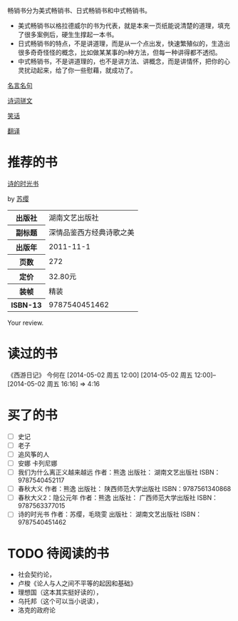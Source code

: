 # -*- mode: Org; org-download-image-dir: "../../images"; -*-
#+BEGIN_COMMENT
.. title: Reading Index
.. slug: index
#+END_COMMENT

畅销书分为美式畅销书、日式畅销书和中式畅销书。
- 美式畅销书以格拉德威尔的书为代表，就是本来一页纸能说清楚的道理，填充了很多案例后，硬生生撑起一本书。
- 日式畅销书的特点，不是讲道理，而是从一个点出发，快速繁殖似的，生造出很多奇奇怪怪的概念，比如做某某事的n种方法，但每一种讲得都不透彻。
- 中式畅销书，不是讲道理的，也不是讲方法、讲概念，而是讲情怀，把你的心灵扰动起来，给了你一些慰藉，就成功了。

#+TAGS: { 想看(t) 借过(j) 下载(d) 已买(b) } { 有笔记(n) 待总结(c) }
#+SEQ_TODO: TODO(t!) BUY(b!) BORROW(j!) DOWNLOAD(l!) READING(r!) | DONE(d!)

[[file:Quotations.org][名言名句]]

[[file:poems.org][诗词骈文]]

[[file:joke.org][笑话]]

[[file:translation.org][翻译]]

* 推荐的书
#+BEGIN_HTML
<div class="book-figure">
        <div class="book-figure-media">
            <a class="book-figure-image" href="https://book.douban.com/subject/6900570/" target="_blank">
                <img src="https://img3.doubanio.com/lpic/s8480394.jpg" alt="诗的时光书" />
            </a>
        </div>
        <div class="book-figure-content">
            <a class="book-figure-title" href="http://getnikola.com/" target="_blank">诗的时光书</a>
            <p class="book-figure-author">by <a href="http://ralsina.me/" target="_blank">苏缨</a></p>
            <table class="book-figure-book-number">
                <tbody>
                    <tr><th>出版社</th> <td>湖南文艺出版社</td> </tr>
                    <tr><th>副标题</th> <td>深情品鉴西方经典诗歌之美</td></tr> 
                    <tr><th>出版年</th> <td>2011-11-1</td></tr> 
                    <tr><th>页数</th> <td> 272</td></tr> 
                    <tr><th>定价</th> <td> 32.80元</td></tr> 
                    <tr><th>装帧</th> <td> 精装</td></tr> 
                    <th>ISBN-13</th><td>9787540451462</td></tr>
                </tbody>
            </table>
            <div class="book-figure-review">
                <p>Your review.</p>
            </div>
        </div>
    </div>
#+END_HTML
* 读过的书
《西游日记》 今何在 [2014-05-02 周五 12:00] [2014-05-02 周五 12:00]--[2014-05-02 周五 16:16] =>  4:16
* 买了的书
- [ ] 史记
- [ ] 老子
- [ ] 追风筝的人
- [ ] 安娜 卡列尼娜
- [ ] 我们为什么离正义越来越远 作者：熊逸 出版社： 湖南文艺出版社 ISBN：9787540452117
- [ ] 春秋大义 作者：熊逸 出版社： 陕西师范大学出版社 ISBN：9787561340868
- [ ] 春秋大义2：隐公元年 作者：熊逸 出版社： 广西师范大学出版社 ISBN：9787563377015
- [ ] 诗的时光书 作者：苏缨，毛晓雯 出版社： 湖南文艺出版社 ISBN：9787540451462
* TODO 待阅读的书
- 社会契约论，
- 卢梭《论人与人之间不平等的起因和基础》
- 理想国（这本其实挺好读的），
- 乌托邦（这个可以当小说读），
- 洛克的政府论


